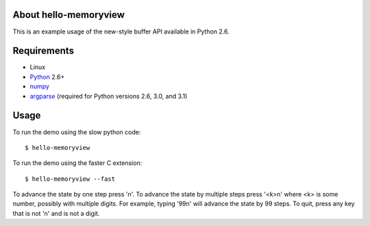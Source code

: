 About hello-memoryview
======================

This is an example usage of the new-style buffer API
available in Python 2.6.


Requirements
============

* Linux
* Python_ 2.6+
* numpy_
* argparse_ (required for Python versions 2.6, 3.0, and 3.1)


Usage
=====

To run the demo using the slow python code::

    $ hello-memoryview

To run the demo using the faster C extension::

    $ hello-memoryview --fast

To advance the state by one step press 'n'.
To advance the state by multiple steps press '<k>n'
where <k> is some number, possibly with multiple digits.
For example, typing '99n' will advance the state by 99 steps.
To quit, press any key that is not 'n' and is not a digit.

.. _Python: http://www.python.org/
.. _numpy: http://numpy.scipy.org/
.. _argparse: http://pypi.python.org/pypi/argparse
